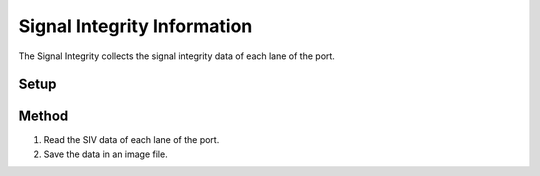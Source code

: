 Signal Integrity Information
===========================================

The Signal Integrity collects the signal integrity data of each lane of the port. 

Setup
-----


Method
----------

1. Read the SIV data of each lane of the port.
2. Save the data in an image file.